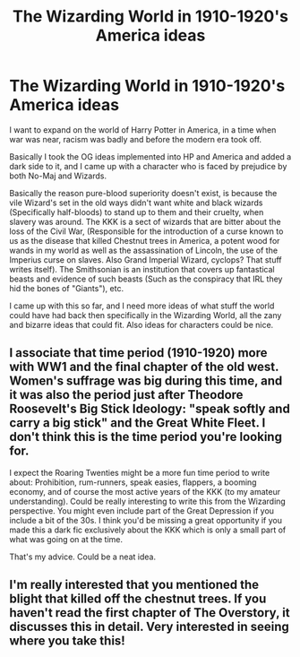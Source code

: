 #+TITLE: The Wizarding World in 1910-1920's America ideas

* The Wizarding World in 1910-1920's America ideas
:PROPERTIES:
:Author: Snoo-36905
:Score: 2
:DateUnix: 1594778750.0
:DateShort: 2020-Jul-15
:END:
I want to expand on the world of Harry Potter in America, in a time when war was near, racism was badly and before the modern era took off.

Basically I took the OG ideas implemented into HP and America and added a dark side to it, and I came up with a character who is faced by prejudice by both No-Maj and Wizards.

Basically the reason pure-blood superiority doesn't exist, is because the vile Wizard's set in the old ways didn't want white and black wizards (Specifically half-bloods) to stand up to them and their cruelty, when slavery was around. The KKK is a sect of wizards that are bitter about the loss of the Civil War, (Responsible for the introduction of a curse known to us as the disease that killed Chestnut trees in America, a potent wood for wands in my world as well as the assassination of Lincoln, the use of the Imperius curse on slaves. Also Grand Imperial Wizard, cyclops? That stuff writes itself). The Smithsonian is an institution that covers up fantastical beasts and evidence of such beasts (Such as the conspiracy that IRL they hid the bones of "Giants"), etc.

I came up with this so far, and I need more ideas of what stuff the world could have had back then specifically in the Wizarding World, all the zany and bizarre ideas that could fit. Also ideas for characters could be nice.


** I associate that time period (1910-1920) more with WW1 and the final chapter of the old west. Women's suffrage was big during this time, and it was also the period just after Theodore Roosevelt's Big Stick Ideology: "speak softly and carry a big stick" and the Great White Fleet. I don't think this is the time period you're looking for.

I expect the Roaring Twenties might be a more fun time period to write about: Prohibition, rum-runners, speak easies, flappers, a booming economy, and of course the most active years of the KKK (to my amateur understanding). Could be really interesting to write this from the Wizarding perspective. You might even include part of the Great Depression if you include a bit of the 30s. I think you'd be missing a great opportunity if you made this a dark fic exclusively about the KKK which is only a small part of what was going on at the time.

That's my advice. Could be a neat idea.
:PROPERTIES:
:Author: blandge
:Score: 3
:DateUnix: 1594780172.0
:DateShort: 2020-Jul-15
:END:


** I'm really interested that you mentioned the blight that killed off the chestnut trees. If you haven't read the first chapter of The Overstory, it discusses this in detail. Very interested in seeing where you take this!
:PROPERTIES:
:Author: onherwayrejoicing
:Score: 1
:DateUnix: 1594804316.0
:DateShort: 2020-Jul-15
:END:
